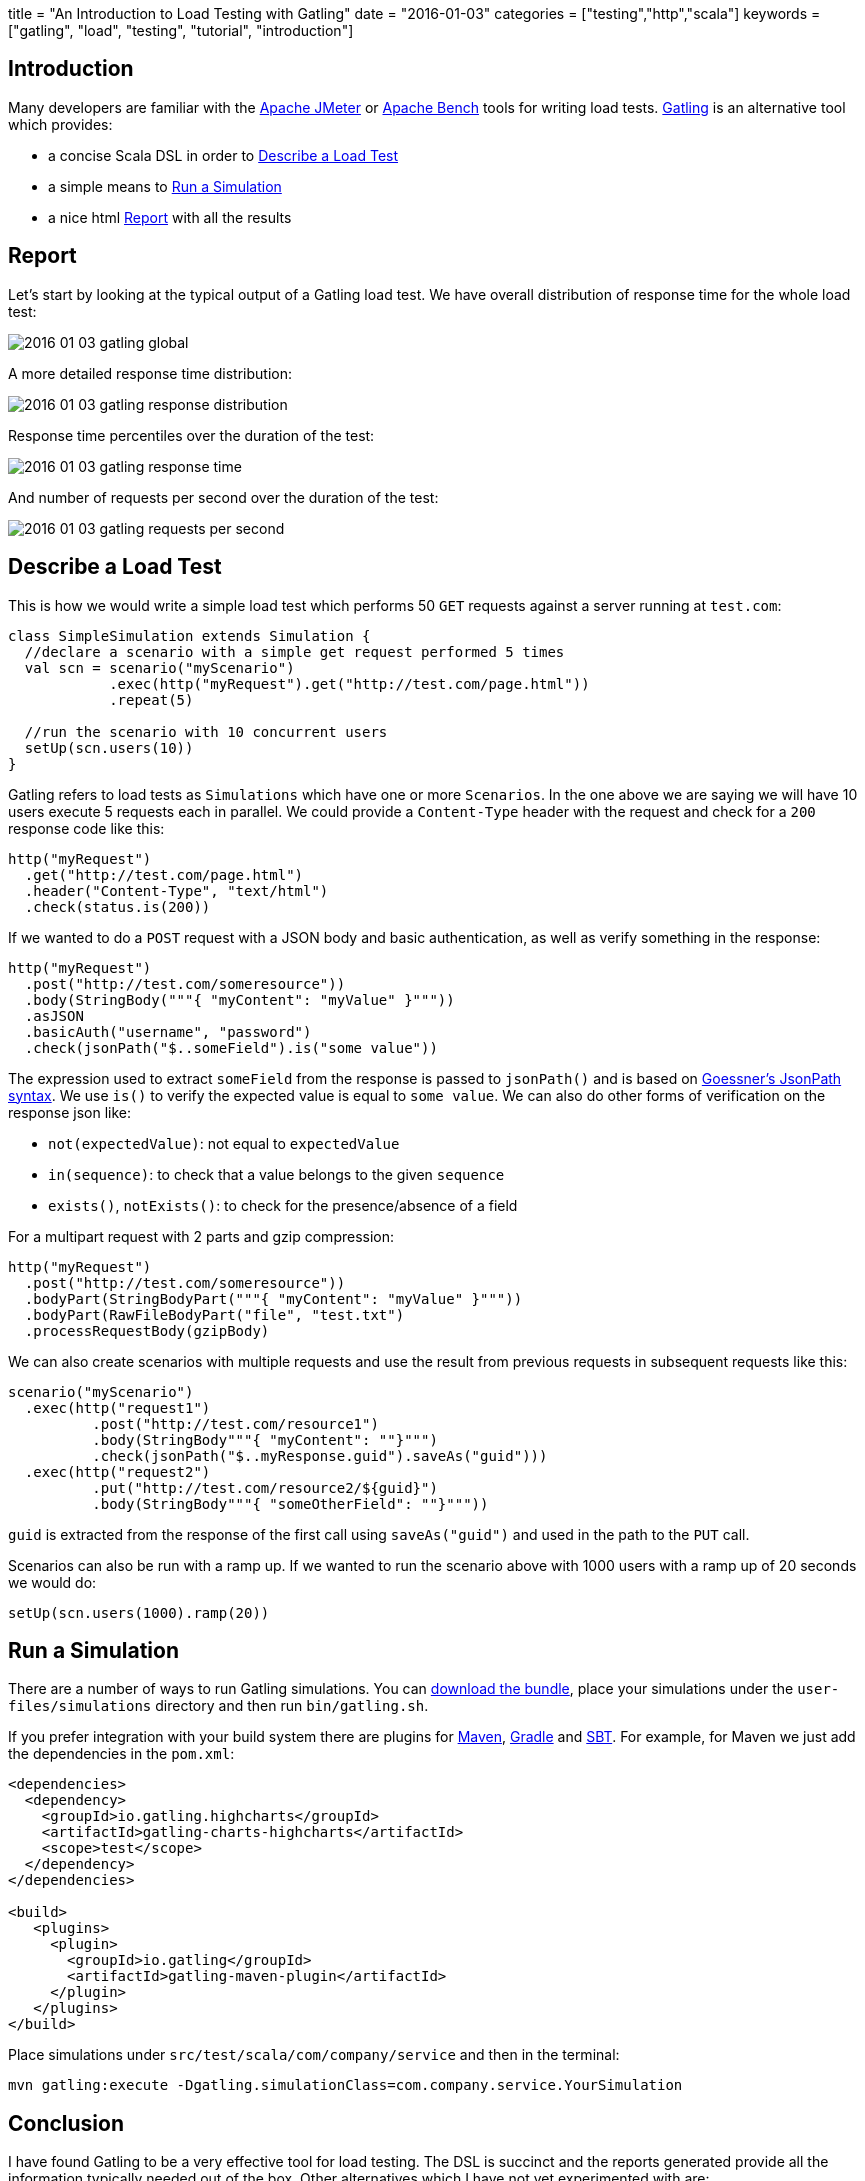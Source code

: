 +++
title = "An Introduction to Load Testing with Gatling"
date = "2016-01-03"
categories = ["testing","http","scala"]
keywords = ["gatling", "load", "testing", "tutorial", "introduction"]
+++

:source-highlighter: pygments

== Introduction

Many developers are familiar with the http://jmeter.apache.org/[Apache JMeter] or https://httpd.apache.org/docs/2.2/programs/ab.html[Apache Bench] tools for writing load tests. http://gatling.io[Gatling] is an alternative tool which provides:

- a concise Scala DSL in order to <<describe>>
- a simple means to <<run>>
- a nice html <<report>> with all the results

[[report]]
== Report

Let's start by looking at the typical output of a Gatling load test. We have overall distribution of response time for the whole load test:

image::/images/2016-01-03-gatling-global.png[]

A more detailed response time distribution:

image::/images/2016-01-03-gatling-response-distribution.png[]

Response time percentiles over the duration of the test:

image::/images/2016-01-03-gatling-response-time.png[]

And number of requests per second over the duration of the test:

image::/images/2016-01-03-gatling-requests-per-second.png[]

[[describe]]
== Describe a Load Test

This is how we would write a simple load test which performs 50 `GET` requests against a server running at `test.com`:

[source,java]
----
class SimpleSimulation extends Simulation {
  //declare a scenario with a simple get request performed 5 times
  val scn = scenario("myScenario")
            .exec(http("myRequest").get("http://test.com/page.html"))
            .repeat(5)

  //run the scenario with 10 concurrent users
  setUp(scn.users(10))
}
----

Gatling refers to load tests as `Simulations` which have one or more `Scenarios`. In the one above we are saying we will have 10 users execute 5 requests each in parallel. We could provide a `Content-Type` header with the request and check for a `200` response code like this:

[source,java]
----
http("myRequest")
  .get("http://test.com/page.html")
  .header("Content-Type", "text/html")
  .check(status.is(200))
----

If we wanted to do a `POST` request with a JSON body and basic authentication, as well as verify something in the response:

[source,java]
----
http("myRequest")
  .post("http://test.com/someresource"))
  .body(StringBody("""{ "myContent": "myValue" }"""))
  .asJSON
  .basicAuth("username", "password")
  .check(jsonPath("$..someField").is("some value"))
----

The expression used to extract `someField` from the response is passed to `jsonPath()` and is based on http://goessner.net/articles/JsonPath/[Goessner's JsonPath syntax]. We use `is()` to verify the expected value is equal to `some value`. We can also do other forms of verification on the response json like:

* `not(expectedValue)`: not equal to `expectedValue`
* `in(sequence)`: to check that a value belongs to the given `sequence`
* `exists()`, `notExists()`: to check for the presence/absence of a field

For a multipart request with 2 parts and gzip compression:

[source,java]
----
http("myRequest")
  .post("http://test.com/someresource"))
  .bodyPart(StringBodyPart("""{ "myContent": "myValue" }"""))
  .bodyPart(RawFileBodyPart("file", "test.txt")
  .processRequestBody(gzipBody)
----

We can also create scenarios with multiple requests and use the result from previous requests in subsequent requests like this:

[source,java]
----
scenario("myScenario")
  .exec(http("request1")
          .post("http://test.com/resource1")
          .body(StringBody"""{ "myContent": ""}""")
          .check(jsonPath("$..myResponse.guid").saveAs("guid")))
  .exec(http("request2")
          .put("http://test.com/resource2/${guid}")
          .body(StringBody"""{ "someOtherField": ""}"""))
----
`guid` is extracted from the response of the first call using `saveAs("guid")` and used in the path to the `PUT` call.

Scenarios can also be run with a ramp up. If we wanted to run the scenario above with 1000 users with a ramp up of 20 seconds we would do:

[source,java]
----
setUp(scn.users(1000).ramp(20))
----

[[run]]
== Run a Simulation

There are a number of ways to run Gatling simulations. You can http://gatling.io/#/download[download the bundle], place your simulations under the `user-files/simulations` directory and then run `bin/gatling.sh`.

If you prefer integration with your build system there are plugins for http://gatling.io/docs/2.1.7/extensions/maven_plugin.html[Maven], https://github.com/alphagov/gradle-gatling-plugin[Gradle] and http://gatling.io/docs/2.1.7/extensions/sbt_plugin.html[SBT]. For example, for Maven we just add the dependencies in the `pom.xml`:
[source,xml]
----
<dependencies>
  <dependency>
    <groupId>io.gatling.highcharts</groupId>
    <artifactId>gatling-charts-highcharts</artifactId>
    <scope>test</scope>
  </dependency>
</dependencies>

<build>
   <plugins>
     <plugin>
       <groupId>io.gatling</groupId>
       <artifactId>gatling-maven-plugin</artifactId>
     </plugin>
   </plugins>
</build>
----

Place simulations under `src/test/scala/com/company/service` and then in the terminal:
[source,bash]
----
mvn gatling:execute -Dgatling.simulationClass=com.company.service.YourSimulation
----

== Conclusion

I have found Gatling to be a very effective tool for load testing. The DSL is succinct and the reports generated provide all the information typically needed out of the box. Other alternatives which I have not yet experimented with are:

* https://github.com/newsapps/beeswithmachineguns[Bees with Machine Guns]
* http://locust.io/[Locust]
